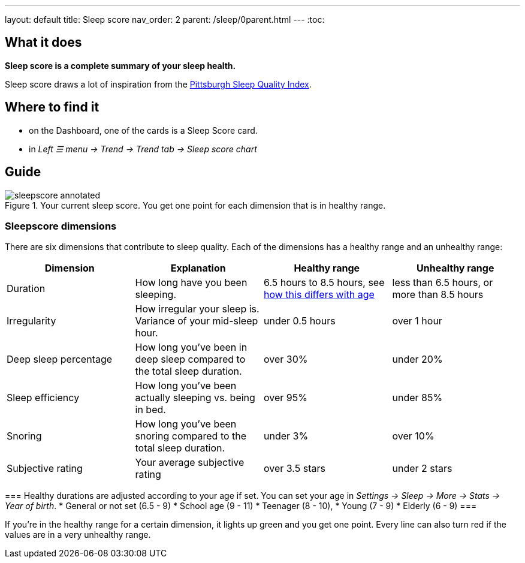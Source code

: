 ---
layout: default
title: Sleep score
nav_order: 2
parent: /sleep/0parent.html
---
:toc:

== What it does
*Sleep score is a complete summary of your sleep health.*

Sleep score draws a lot of inspiration from the https://en.wikipedia.org/wiki/Pittsburgh_Sleep_Quality_Index[Pittsburgh Sleep Quality Index].

== Where to find it
- on the Dashboard, one of the cards is a Sleep Score card.
- in _Left ☰ menu -> Trend -> Trend tab -> Sleep score chart_

== Guide

[[awake-detection-settings]]
.Your current sleep score. You get one point for each dimension that is in healthy range.
image::sleepscore_annotated.png[]

=== Sleepscore dimensions

There are six dimensions that contribute to sleep quality. Each of the dimensions has a healthy range and an unhealthy range:

[cols=4*,options="header"]
|===
|Dimension
|Explanation
|Healthy range
|Unhealthy range

|Duration
|How long have you been sleeping.
|6.5 hours to 8.5 hours, see <<note-age, how this differs with age>>
|less than 6.5 hours, or more than 8.5 hours

|Irregularity
|How irregular your sleep is. Variance of your mid-sleep hour.
|under 0.5 hours
|over 1 hour

|Deep sleep percentage
|How long you've been in deep sleep compared to the total sleep duration.
|over 30%
|under 20%

|Sleep efficiency
|How long you've been actually sleeping vs. being in bed.
|over 95%
|under 85%

|Snoring
|How long you've been snoring compared to the total sleep duration.
|under 3%
|over 10%

|Subjective rating
|Your average subjective rating
|over 3.5 stars
|under 2 stars
|===


[NOTE][[age-note]]
===
Healthy durations are adjusted according to your age if set. You can set your age in _Settings -> Sleep -> More -> Stats -> Year of birth_.
* General or not set (6.5 - 9)
* School age (9 - 11)
* Teenager (8 - 10),
* Young (7 - 9)
* Elderly (6 - 9)
===

If you’re in the healthy range for a certain dimension, it lights up green and you get one point. Every line can also turn red if the values are in a very unhealthy range.
